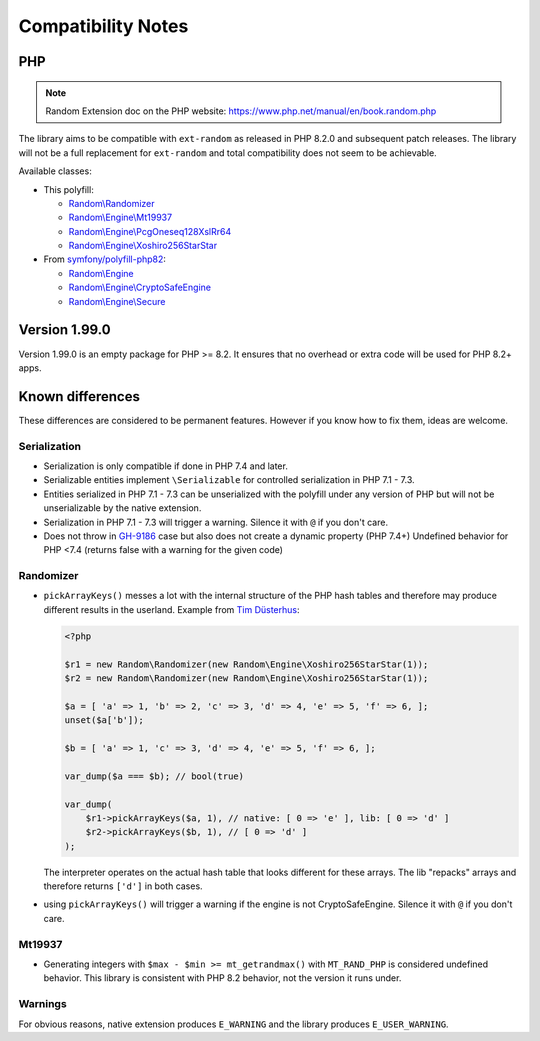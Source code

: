 Compatibility Notes
###################

PHP
===

.. note::
    Random Extension doc on the PHP website:
    https://www.php.net/manual/en/book.random.php

The library aims to be compatible with ``ext-random`` as released in PHP 8.2.0 and subsequent patch releases.
The library will not be a full replacement for ``ext-random`` and total compatibility does not seem to be achievable.

Available classes:

* This polyfill:

  * `Random\\Randomizer <https://www.php.net/manual/en/class.random-randomizer.php>`__
  * `Random\\Engine\\Mt19937 <https://www.php.net/manual/en/class.random-engine-mt19937.php>`__
  * `Random\\Engine\\PcgOneseq128XslRr64 <https://www.php.net/manual/en/class.random-engine-pcgoneseq128xslrr64.php>`__
  * `Random\\Engine\\Xoshiro256StarStar <https://www.php.net/manual/en/class.random-engine-xoshiro256starstar.php>`__

* From `symfony/polyfill-php82 <https://packagist.org/packages/symfony/polyfill-php82>`__:

  * `Random\\Engine <https://www.php.net/manual/en/class.random-engine.php>`__
  * `Random\\Engine\\CryptoSafeEngine <https://www.php.net/manual/en/class.random-cryptosafeengine.php>`__
  * `Random\\Engine\\Secure <https://www.php.net/manual/en/class.random-engine-secure.php>`__

Version 1.99.0
==============

Version 1.99.0 is an empty package for PHP >= 8.2.
It ensures that no overhead or extra code will be used for PHP 8.2+ apps.

Known differences
=================

These differences are considered to be permanent features.
However if you know how to fix them, ideas are welcome.

Serialization
-------------

* Serialization is only compatible if done in PHP 7.4 and later.
* Serializable entities implement ``\Serializable`` for controlled serialization in PHP 7.1 - 7.3.
* Entities serialized in PHP 7.1 - 7.3 can be unserialized with the polyfill under any version of PHP but will not be
  unserializable by the native extension.
* Serialization in PHP 7.1 - 7.3 will trigger a warning.
  Silence it with ``@`` if you don't care.
* Does not throw in GH-9186_ case but also does not create a dynamic property (PHP 7.4+)
  Undefined behavior for PHP <7.4 (returns false with a warning for the given code)

.. _GH-9186: https://github.com/php/php-src/issues/9186

Randomizer
----------

* ``pickArrayKeys()`` messes a lot with the internal structure of the PHP hash tables and therefore
  may produce different results in the userland.
  Example from `Tim Düsterhus`__:

  .. code-block:: php

    <?php

    $r1 = new Random\Randomizer(new Random\Engine\Xoshiro256StarStar(1));
    $r2 = new Random\Randomizer(new Random\Engine\Xoshiro256StarStar(1));

    $a = [ 'a' => 1, 'b' => 2, 'c' => 3, 'd' => 4, 'e' => 5, 'f' => 6, ];
    unset($a['b']);

    $b = [ 'a' => 1, 'c' => 3, 'd' => 4, 'e' => 5, 'f' => 6, ];

    var_dump($a === $b); // bool(true)

    var_dump(
        $r1->pickArrayKeys($a, 1), // native: [ 0 => 'e' ], lib: [ 0 => 'd' ]
        $r2->pickArrayKeys($b, 1), // [ 0 => 'd' ]
    );

  The interpreter operates on the actual hash table that looks different for these arrays.
  The lib "repacks" arrays and therefore returns ``['d']`` in both cases.

.. __: https://github.com/php/doc-en/issues/1731

* using ``pickArrayKeys()`` will trigger a warning if the engine is not CryptoSafeEngine.
  Silence it with ``@`` if you don't care.

Mt19937
-------

* Generating integers with ``$max - $min >= mt_getrandmax()`` with ``MT_RAND_PHP`` is considered undefined behavior.
  This library is consistent with PHP 8.2 behavior, not the version it runs under.

Warnings
--------

For obvious reasons, native extension produces ``E_WARNING`` and the library produces ``E_USER_WARNING``.
